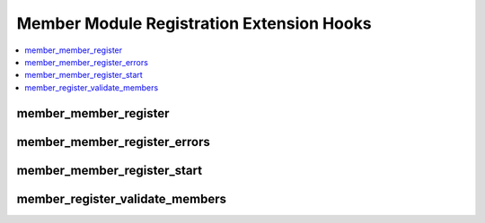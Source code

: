 Member Module Registration Extension Hooks
==========================================

.. contents::
  :local:
  :depth: 1

.. highlight:: php

member_member_register
----------------------

.. function:: member_member_register($data, $member_id)

  Additional processing when a member is registering through the user
  side of ExpressionEngine.

  How it's called::

    $this->EE->extensions->call('member_member_register', $data, $member_id);
    if ($this->EE->extensions->end_script === TRUE) return;

  :param array $data: Array of data about the new member like username,
    email, screen_name
  :param int $member_id: The new member's id
  :rtype: Void

  .. versionadded:: 1.4.0

member_member_register_errors
-----------------------------

.. function:: member_member_register_errors($this)

  Add additional error checking to the member registration form.

  How it's called::

    $this->EE->extensions->call('member_member_register_errors', $this);
    if ($this->EE->extensions->end_script === TRUE) return;

  :param object $this: The current Member_register object
  :rtype: Void

  .. versionadded:: 2.5.0

member_member_register_start
----------------------------

.. function:: member_member_register_start()

  Additional processing prior to/take control of member registration
  routine.

  How it's called::

    $this->EE->extensions->call('member_member_register_start');
    if ($this->EE->extensions->end_script === TRUE) return;

  :rtype: Void

  .. versionadded:: 1.4.2

member_register_validate_members
--------------------------------

.. function:: member_register_validate_members($member_id)

  Additional processing when member(s) are self validated

  How it's called::

    $this->EE->extensions->call('member_register_validate_members', $member_id);
    if ($this->EE->extensions->end_script === TRUE) return;

  :param int $member_id: the ID of the member
  :rtype: Void

  .. versionadded:: 1.5.2
